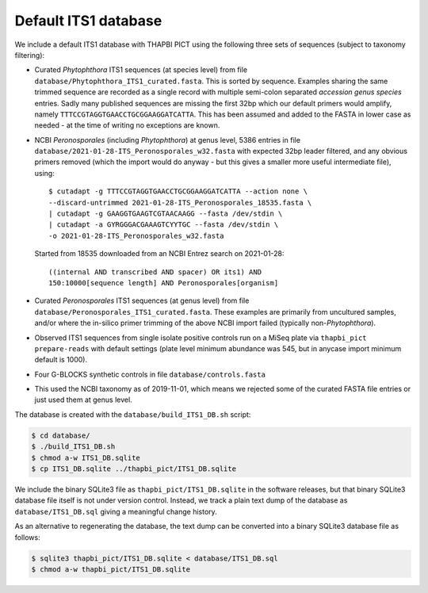 Default ITS1 database
=====================

We include a default ITS1 database with THAPBI PICT using the following three
sets of sequences (subject to taxonomy filtering):

- Curated *Phytophthora* ITS1 sequences (at species level) from file
  ``database/Phytophthora_ITS1_curated.fasta``. This is sorted by sequence.
  Examples sharing the same trimmed sequence are recorded as a single record
  with multiple semi-colon separated *accession genus species* entries.
  Sadly many published sequences are missing the first 32bp which our default
  primers would amplify, namely ``TTTCCGTAGGTGAACCTGCGGAAGGATCATTA``. This
  has been assumed and added to the FASTA in lower case as needed - at the
  time of writing no exceptions are known.

- NCBI *Peronosporales* (including *Phytophthora*) at genus level, 5386 entries
  in file ``database/2021-01-28-ITS_Peronosporales_w32.fasta`` with expected
  32bp leader filtered, and any obvious primers removed (which the import would
  do anyway - but this gives a smaller more useful intermediate file), using::

      $ cutadapt -g TTTCCGTAGGTGAACCTGCGGAAGGATCATTA --action none \
      --discard-untrimmed 2021-01-28-ITS_Peronosporales_18535.fasta \
      | cutadapt -g GAAGGTGAAGTCGTAACAAGG --fasta /dev/stdin \
      | cutadapt -a GYRGGGACGAAAGTCYYTGC --fasta /dev/stdin \
      -o 2021-01-28-ITS_Peronosporales_w32.fasta

  Started from 18535 downloaded from an NCBI Entrez search on 2021-01-28::

      ((internal AND transcribed AND spacer) OR its1) AND
      150:10000[sequence length] AND Peronosporales[organism]

- Curated *Peronosporales* ITS1 sequences (at genus level) from file
  ``database/Peronosporales_ITS1_curated.fasta``. These examples are primarily
  from uncultured samples, and/or where the in-silico primer trimming of the
  above NCBI import failed (typically non-*Phytophthora*).

- Observed ITS1 sequences from single isolate positive controls run on a MiSeq
  plate via ``thapbi_pict prepare-reads`` with default settings (plate level
  minimum abundance was 545, but in anycase import minimum default is 1000).

- Four G-BLOCKS synthetic controls in file ``database/controls.fasta``

- This used the NCBI taxonomy as of 2019-11-01, which means we rejected some
  of the curated FASTA file entries or just used them at genus level.

The database is created with the ``database/build_ITS1_DB.sh`` script:

.. code:: console

    $ cd database/
    $ ./build_ITS1_DB.sh
    $ chmod a-w ITS1_DB.sqlite
    $ cp ITS1_DB.sqlite ../thapbi_pict/ITS1_DB.sqlite

We include the binary SQLite3 file as ``thapbi_pict/ITS1_DB.sqlite`` in the
software releases, but that binary SQLite3 database file itself is not under
version control. Instead, we track a plain text dump of the database as
``database/ITS1_DB.sql`` giving a meaningful change history.

As an alternative to regenerating the database, the text dump can be converted
into a binary SQLite3 database file as follows:

.. code:: console

   $ sqlite3 thapbi_pict/ITS1_DB.sqlite < database/ITS1_DB.sql
   $ chmod a-w thapbi_pict/ITS1_DB.sqlite
